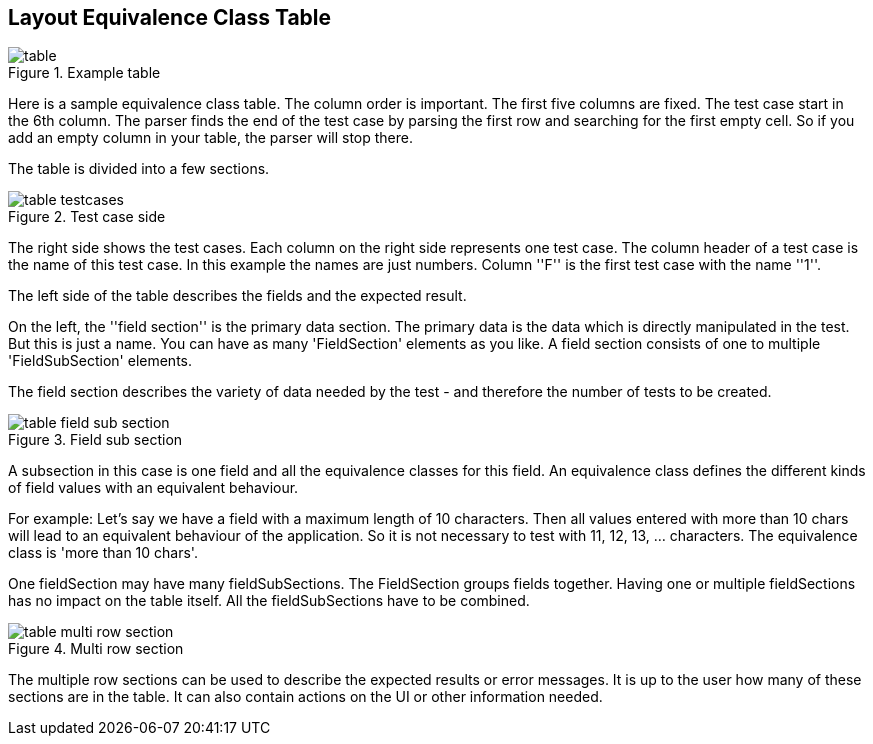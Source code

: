 
== Layout Equivalence Class Table

.Example table
image::images/model-decision/table.jpg[]

Here is a sample equivalence class table. The column order is important. The first five columns are fixed. The test case start in the 6th column. The parser finds the end of the test case by parsing the first row and searching for the first empty cell. So if you add an empty column in your table, the parser will stop there.

The table is divided into a few sections.

.Test case side
image::images/model-decision/table_testcases.jpg[]

The right side shows the test cases. Each column on the right side represents one
test case. The column header of a test case is the name of this test case.
In this example the names are just numbers. Column ''F'' is the first test case with the name ''1''.

The left side of the table describes the fields and the expected result.

On the left, the ''field section'' is the primary data section. The primary data is the data which is directly manipulated in the test. But this is just a name. You can have as many 'FieldSection' elements as you like. A field section consists of one to multiple 'FieldSubSection' elements.

The field section describes the variety of data needed by the test - and therefore the number of tests to be created.

.Field sub section
image::images/model-decision/table_field_sub_section.jpg[]

A subsection in this case is one field and all the equivalence classes for this field. An equivalence class defines the different kinds of field values with an equivalent behaviour.

For example: Let's say we have a field with a maximum length of 10 characters. Then all values entered with more than 10 chars will lead to an equivalent behaviour of the application. So it is not necessary to test with 11, 12, 13, …​ characters. The equivalence class is 'more than 10 chars'.

One fieldSection may have many fieldSubSections. The FieldSection groups fields together. Having one or multiple fieldSections has no impact on the table itself. All the fieldSubSections have to be combined.

.Multi row section
image::images/model-decision/table_multi_row_section.jpg[]

The multiple row sections can be used to describe the expected results or error messages. It is up to the user how many of these sections are in the table. It can also contain actions on the UI or other information needed.
